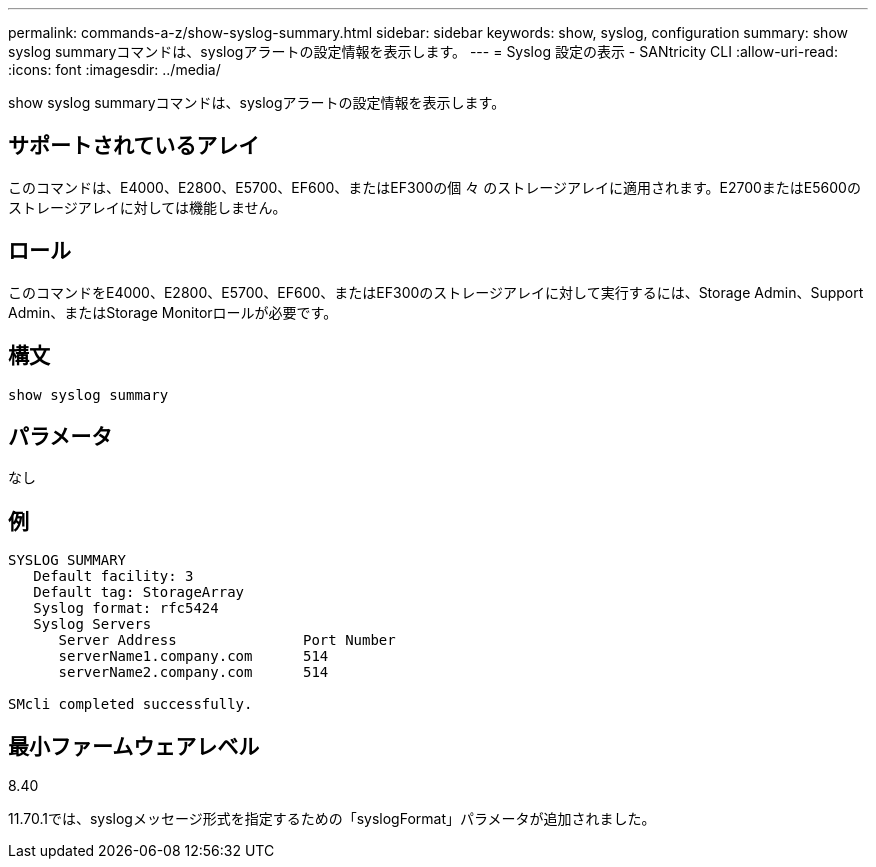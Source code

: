 ---
permalink: commands-a-z/show-syslog-summary.html 
sidebar: sidebar 
keywords: show, syslog, configuration 
summary: show syslog summaryコマンドは、syslogアラートの設定情報を表示します。 
---
= Syslog 設定の表示 - SANtricity CLI
:allow-uri-read: 
:icons: font
:imagesdir: ../media/


[role="lead"]
show syslog summaryコマンドは、syslogアラートの設定情報を表示します。



== サポートされているアレイ

このコマンドは、E4000、E2800、E5700、EF600、またはEF300の個 々 のストレージアレイに適用されます。E2700またはE5600のストレージアレイに対しては機能しません。



== ロール

このコマンドをE4000、E2800、E5700、EF600、またはEF300のストレージアレイに対して実行するには、Storage Admin、Support Admin、またはStorage Monitorロールが必要です。



== 構文

[source, cli]
----
show syslog summary
----


== パラメータ

なし



== 例

[listing]
----

SYSLOG SUMMARY
   Default facility: 3
   Default tag: StorageArray
   Syslog format: rfc5424
   Syslog Servers
      Server Address               Port Number
      serverName1.company.com      514
      serverName2.company.com      514

SMcli completed successfully.
----


== 最小ファームウェアレベル

8.40

11.70.1では、syslogメッセージ形式を指定するための「syslogFormat」パラメータが追加されました。
